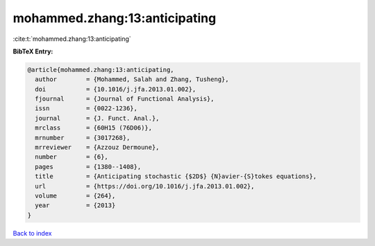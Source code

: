 mohammed.zhang:13:anticipating
==============================

:cite:t:`mohammed.zhang:13:anticipating`

**BibTeX Entry:**

.. code-block:: bibtex

   @article{mohammed.zhang:13:anticipating,
     author        = {Mohammed, Salah and Zhang, Tusheng},
     doi           = {10.1016/j.jfa.2013.01.002},
     fjournal      = {Journal of Functional Analysis},
     issn          = {0022-1236},
     journal       = {J. Funct. Anal.},
     mrclass       = {60H15 (76D06)},
     mrnumber      = {3017268},
     mrreviewer    = {Azzouz Dermoune},
     number        = {6},
     pages         = {1380--1408},
     title         = {Anticipating stochastic {$2D$} {N}avier-{S}tokes equations},
     url           = {https://doi.org/10.1016/j.jfa.2013.01.002},
     volume        = {264},
     year          = {2013}
   }

`Back to index <../By-Cite-Keys.html>`_
